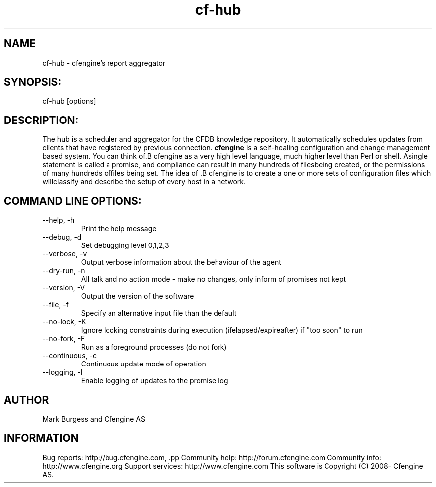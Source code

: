 .TH cf-hub 8 "Maintenance Commands"
.SH NAME
cf-hub - cfengine's report aggregator

.SH SYNOPSIS:

 cf-hub [options]

.SH DESCRIPTION:

The hub is a scheduler and aggregator for the CFDB knowledge
repository. It automatically schedules updates from clients
that have registered by previous connection.
.B cfengine
is a self-healing configuration and change management based system. You can think of.B cfengine
as a very high level language, much higher level than Perl or shell. Asingle statement is called a promise, and compliance can result in many hundreds of filesbeing created, or the permissions of many hundreds offiles being set. The idea of .B cfengine
is to create a one or more sets of configuration files which willclassify and describe the setup of every host in a network.
.SH COMMAND LINE OPTIONS:
.IP "--help, -h"
Print the help message
.IP "--debug, -d" value
Set debugging level 0,1,2,3
.IP "--verbose, -v"
Output verbose information about the behaviour of the agent
.IP "--dry-run, -n"
All talk and no action mode - make no changes, only inform of promises not kept
.IP "--version, -V"
Output the version of the software
.IP "--file, -f" value
Specify an alternative input file than the default
.IP "--no-lock, -K"
Ignore locking constraints during execution (ifelapsed/expireafter) if "too soon" to run
.IP "--no-fork, -F"
Run as a foreground processes (do not fork)
.IP "--continuous, -c"
Continuous update mode of operation
.IP "--logging, -l"
Enable logging of updates to the promise log
.SH AUTHOR
Mark Burgess and Cfengine AS
.SH INFORMATION

Bug reports: http://bug.cfengine.com, .pp
Community help: http://forum.cfengine.com
.pp
Community info: http://www.cfengine.org
.pp
Support services: http://www.cfengine.com
.pp
This software is Copyright (C) 2008- Cfengine AS.
